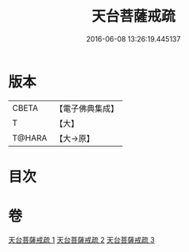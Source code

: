 #+TITLE: 天台菩薩戒疏 
#+DATE: 2016-06-08 13:26:19.445137

* 版本
 |     CBETA|【電子佛典集成】|
 |         T|【大】     |
 |    T@HARA|【大→原】   |

* 目次

* 卷
[[file:KR6k0079_001.txt][天台菩薩戒疏 1]]
[[file:KR6k0079_002.txt][天台菩薩戒疏 2]]
[[file:KR6k0079_003.txt][天台菩薩戒疏 3]]

